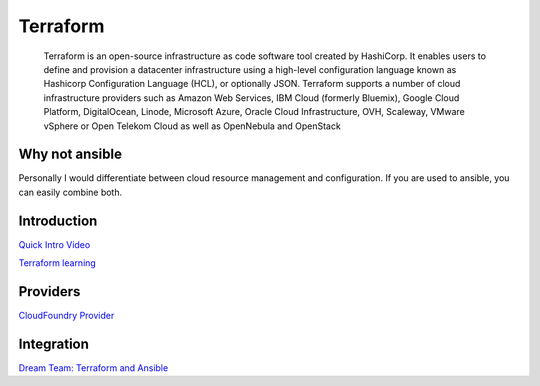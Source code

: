 =========
Terraform
=========

    Terraform is an open-source infrastructure as code software tool created by HashiCorp. 
    It enables users to define and provision a datacenter infrastructure using a high-level configuration language 
    known as Hashicorp Configuration Language (HCL), or optionally JSON.
    Terraform supports a number of cloud infrastructure providers such as Amazon Web Services, 
    IBM Cloud (formerly Bluemix), Google Cloud Platform, DigitalOcean, 
    Linode, Microsoft Azure, Oracle Cloud Infrastructure, OVH, Scaleway, VMware vSphere or Open Telekom Cloud 
    as well as OpenNebula and OpenStack

Why not ansible
===============

Personally I would differentiate between cloud resource management and configuration. If you are used to ansible,
you can easily combine both.

Introduction
============

`Quick Intro Video <https://www.youtube.com/watch?v=UleogrJkZn0>`_

`Terraform learning <https://learn.hashicorp.com/terraform>`_

Providers
=========

`CloudFoundry Provider <https://www.youtube.com/watch?v=JonQqWHofms>`_

Integration
===========

`Dream Team: Terraform and Ansible <https://www.hashicorp.com/resources/dream-team-terraform-und-ansible/>`_

